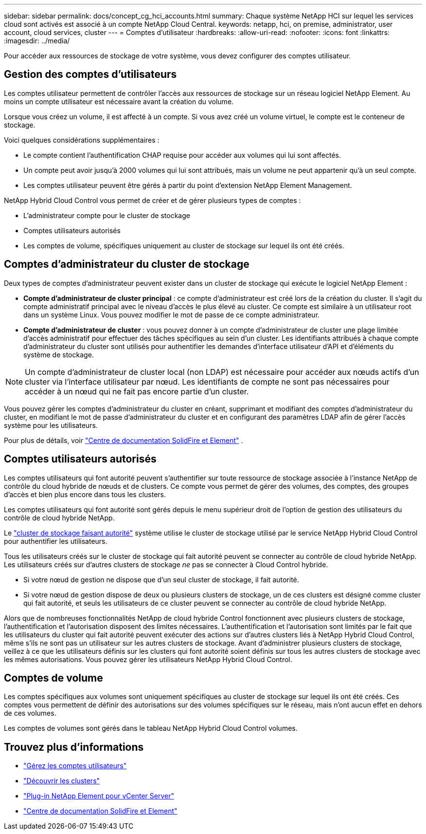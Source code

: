---
sidebar: sidebar 
permalink: docs/concept_cg_hci_accounts.html 
summary: Chaque système NetApp HCI sur lequel les services cloud sont activés est associé à un compte NetApp Cloud Central. 
keywords: netapp, hci, on premise, administrator, user account, cloud services, cluster 
---
= Comptes d'utilisateur
:hardbreaks:
:allow-uri-read: 
:nofooter: 
:icons: font
:linkattrs: 
:imagesdir: ../media/


[role="lead"]
Pour accéder aux ressources de stockage de votre système, vous devez configurer des comptes utilisateur.



== Gestion des comptes d'utilisateurs

Les comptes utilisateur permettent de contrôler l'accès aux ressources de stockage sur un réseau logiciel NetApp Element. Au moins un compte utilisateur est nécessaire avant la création du volume.

Lorsque vous créez un volume, il est affecté à un compte. Si vous avez créé un volume virtuel, le compte est le conteneur de stockage.

Voici quelques considérations supplémentaires :

* Le compte contient l'authentification CHAP requise pour accéder aux volumes qui lui sont affectés.
* Un compte peut avoir jusqu'à 2000 volumes qui lui sont attribués, mais un volume ne peut appartenir qu'à un seul compte.
* Les comptes utilisateur peuvent être gérés à partir du point d'extension NetApp Element Management.


NetApp Hybrid Cloud Control vous permet de créer et de gérer plusieurs types de comptes :

* L'administrateur compte pour le cluster de stockage
* Comptes utilisateurs autorisés
* Les comptes de volume, spécifiques uniquement au cluster de stockage sur lequel ils ont été créés.




== Comptes d'administrateur du cluster de stockage

Deux types de comptes d'administrateur peuvent exister dans un cluster de stockage qui exécute le logiciel NetApp Element :

* *Compte d'administrateur de cluster principal* : ce compte d'administrateur est créé lors de la création du cluster. Il s'agit du compte administratif principal avec le niveau d'accès le plus élevé au cluster. Ce compte est similaire à un utilisateur root dans un système Linux. Vous pouvez modifier le mot de passe de ce compte administrateur.
* *Compte d'administrateur de cluster* : vous pouvez donner à un compte d'administrateur de cluster une plage limitée d'accès administratif pour effectuer des tâches spécifiques au sein d'un cluster. Les identifiants attribués à chaque compte d'administrateur du cluster sont utilisés pour authentifier les demandes d'interface utilisateur d'API et d'éléments du système de stockage.



NOTE: Un compte d'administrateur de cluster local (non LDAP) est nécessaire pour accéder aux nœuds actifs d'un cluster via l'interface utilisateur par nœud. Les identifiants de compte ne sont pas nécessaires pour accéder à un nœud qui ne fait pas encore partie d'un cluster.

Vous pouvez gérer les comptes d'administrateur du cluster en créant, supprimant et modifiant des comptes d'administrateur du cluster, en modifiant le mot de passe d'administrateur du cluster et en configurant des paramètres LDAP afin de gérer l'accès système pour les utilisateurs.

Pour plus de détails, voir https://docs.netapp.com/sfe-122/topic/com.netapp.doc.sfe-ug/GUID-057D852C-9C1C-458A-9161-328EDA349B00.html["Centre de documentation SolidFire et Element"^] .



== Comptes utilisateurs autorisés

Les comptes utilisateurs qui font autorité peuvent s'authentifier sur toute ressource de stockage associée à l'instance NetApp de contrôle du cloud hybride de nœuds et de clusters. Ce compte vous permet de gérer des volumes, des comptes, des groupes d'accès et bien plus encore dans tous les clusters.

Les comptes utilisateurs qui font autorité sont gérés depuis le menu supérieur droit de l'option de gestion des utilisateurs du contrôle de cloud hybride NetApp.

Le link:concept_hci_clusters.html#authoritative-storage-clusters["cluster de stockage faisant autorité"] système utilise le cluster de stockage utilisé par le service NetApp Hybrid Cloud Control pour authentifier les utilisateurs.

Tous les utilisateurs créés sur le cluster de stockage qui fait autorité peuvent se connecter au contrôle de cloud hybride NetApp. Les utilisateurs créés sur d'autres clusters de stockage _ne_ pas se connecter à Cloud Control hybride.

* Si votre nœud de gestion ne dispose que d'un seul cluster de stockage, il fait autorité.
* Si votre nœud de gestion dispose de deux ou plusieurs clusters de stockage, un de ces clusters est désigné comme cluster qui fait autorité, et seuls les utilisateurs de ce cluster peuvent se connecter au contrôle de cloud hybride NetApp.


Alors que de nombreuses fonctionnalités NetApp de cloud hybride Control fonctionnent avec plusieurs clusters de stockage, l'authentification et l'autorisation disposent des limites nécessaires. L'authentification et l'autorisation sont limités par le fait que les utilisateurs du cluster qui fait autorité peuvent exécuter des actions sur d'autres clusters liés à NetApp Hybrid Cloud Control, même s'ils ne sont pas un utilisateur sur les autres clusters de stockage. Avant d'administrer plusieurs clusters de stockage, veillez à ce que les utilisateurs définis sur les clusters qui font autorité soient définis sur tous les autres clusters de stockage avec les mêmes autorisations. Vous pouvez gérer les utilisateurs NetApp Hybrid Cloud Control.



== Comptes de volume

Les comptes spécifiques aux volumes sont uniquement spécifiques au cluster de stockage sur lequel ils ont été créés. Ces comptes vous permettent de définir des autorisations sur des volumes spécifiques sur le réseau, mais n'ont aucun effet en dehors de ces volumes.

Les comptes de volumes sont gérés dans le tableau NetApp Hybrid Cloud Control volumes.

[discrete]
== Trouvez plus d'informations

* link:task_hcc_manage_accounts.html["Gérez les comptes utilisateurs"]
* link:concept_hci_clusters.html["Découvrir les clusters"]
* https://docs.netapp.com/us-en/vcp/index.html["Plug-in NetApp Element pour vCenter Server"^]
* https://docs.netapp.com/sfe-122/index.jsp["Centre de documentation SolidFire et Element"^]

